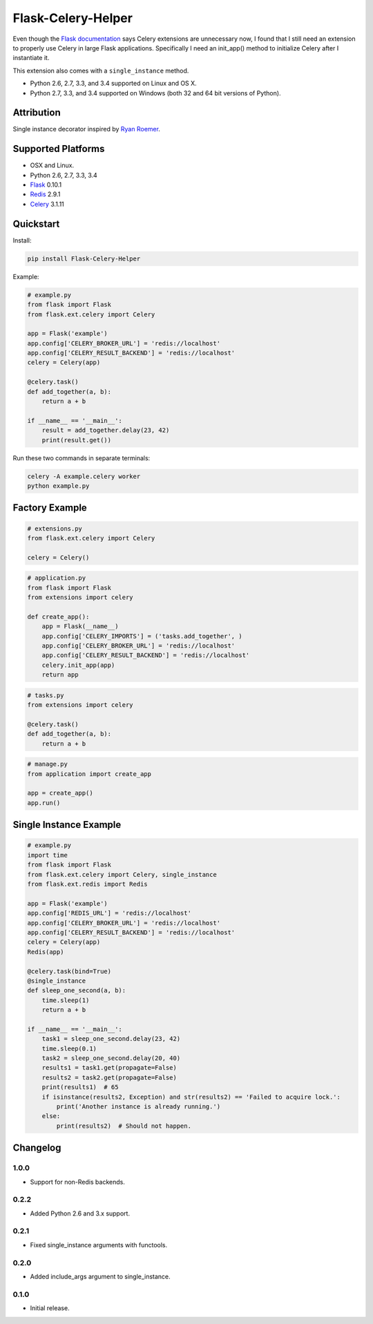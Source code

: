 Flask-Celery-Helper
===================

Even though the `Flask documentation <http://flask.pocoo.org/docs/patterns/celery/>`_ says Celery extensions are
unnecessary now, I found that I still need an extension to properly use Celery in large Flask applications. Specifically
I need an init_app() method to initialize Celery after I instantiate it.

This extension also comes with a ``single_instance`` method.

* Python 2.6, 2.7, 3.3, and 3.4 supported on Linux and OS X.
* Python 2.7, 3.3, and 3.4 supported on Windows (both 32 and 64 bit versions of Python).

.. image:: https://img.shields.io/appveyor/ci/Robpol86/Flask-Celery-Helper.svg?style=flat-square
   :target: https://ci.appveyor.com/project/Robpol86/Flask-Celery-Helper
   :alt: Build Status Windows

.. image:: https://img.shields.io/travis/Robpol86/Flask-Celery-Helper/master.svg?style=flat-square
   :target: https://travis-ci.org/Robpol86/Flask-Celery-Helper
   :alt: Build Status

.. image:: https://img.shields.io/codecov/c/github/Robpol86/Flask-Celery-Helper/master.svg?style=flat-square
   :target: https://codecov.io/github/Robpol86/Flask-Celery-Helper
   :alt: Coverage Status

.. image:: https://img.shields.io/pypi/v/Flask-Celery-Helper.svg?style=flat-square
   :target: https://pypi.python.org/pypi/Flask-Celery-Helper/
   :alt: Latest Version

.. image:: https://img.shields.io/pypi/dm/Flask-Celery-Helper.svg?style=flat-square
   :target: https://pypi.python.org/pypi/Flask-Celery-Helper/
   :alt: Downloads

Attribution
-----------

Single instance decorator inspired by
`Ryan Roemer <http://loose-bits.com/2010/10/distributed-task-locking-in-celery.html>`_.

Supported Platforms
-------------------

* OSX and Linux.
* Python 2.6, 2.7, 3.3, 3.4
* `Flask <http://flask.pocoo.org/>`_ 0.10.1
* `Redis <http://redis.io/>`_ 2.9.1
* `Celery <http://www.celeryproject.org/>`_ 3.1.11

Quickstart
----------

Install:

.. code:: bash

    pip install Flask-Celery-Helper


Example:

.. code:: python

    # example.py
    from flask import Flask
    from flask.ext.celery import Celery
    
    app = Flask('example')
    app.config['CELERY_BROKER_URL'] = 'redis://localhost'
    app.config['CELERY_RESULT_BACKEND'] = 'redis://localhost'
    celery = Celery(app)
    
    @celery.task()
    def add_together(a, b):
        return a + b
    
    if __name__ == '__main__':
        result = add_together.delay(23, 42)
        print(result.get())


Run these two commands in separate terminals:

.. code:: bash

    celery -A example.celery worker
    python example.py


Factory Example
---------------

.. code:: python

    # extensions.py
    from flask.ext.celery import Celery
    
    celery = Celery()


.. code:: python

    # application.py
    from flask import Flask
    from extensions import celery
    
    def create_app():
        app = Flask(__name__)
        app.config['CELERY_IMPORTS'] = ('tasks.add_together', )
        app.config['CELERY_BROKER_URL'] = 'redis://localhost'
        app.config['CELERY_RESULT_BACKEND'] = 'redis://localhost'
        celery.init_app(app)
        return app


.. code:: python

    # tasks.py
    from extensions import celery
    
    @celery.task()
    def add_together(a, b):
        return a + b


.. code:: python

    # manage.py
    from application import create_app
    
    app = create_app()
    app.run()


Single Instance Example
-----------------------

.. code:: python

    # example.py
    import time
    from flask import Flask
    from flask.ext.celery import Celery, single_instance
    from flask.ext.redis import Redis
    
    app = Flask('example')
    app.config['REDIS_URL'] = 'redis://localhost'
    app.config['CELERY_BROKER_URL'] = 'redis://localhost'
    app.config['CELERY_RESULT_BACKEND'] = 'redis://localhost'
    celery = Celery(app)
    Redis(app)
    
    @celery.task(bind=True)
    @single_instance
    def sleep_one_second(a, b):
        time.sleep(1)
        return a + b
    
    if __name__ == '__main__':
        task1 = sleep_one_second.delay(23, 42)
        time.sleep(0.1)
        task2 = sleep_one_second.delay(20, 40)
        results1 = task1.get(propagate=False)
        results2 = task2.get(propagate=False)
        print(results1)  # 65
        if isinstance(results2, Exception) and str(results2) == 'Failed to acquire lock.':
            print('Another instance is already running.')
        else:
            print(results2)  # Should not happen.


Changelog
---------

1.0.0
`````

* Support for non-Redis backends.

0.2.2
`````

* Added Python 2.6 and 3.x support.

0.2.1
`````

* Fixed single_instance arguments with functools.

0.2.0
`````

* Added include_args argument to single_instance.

0.1.0
`````

* Initial release.
